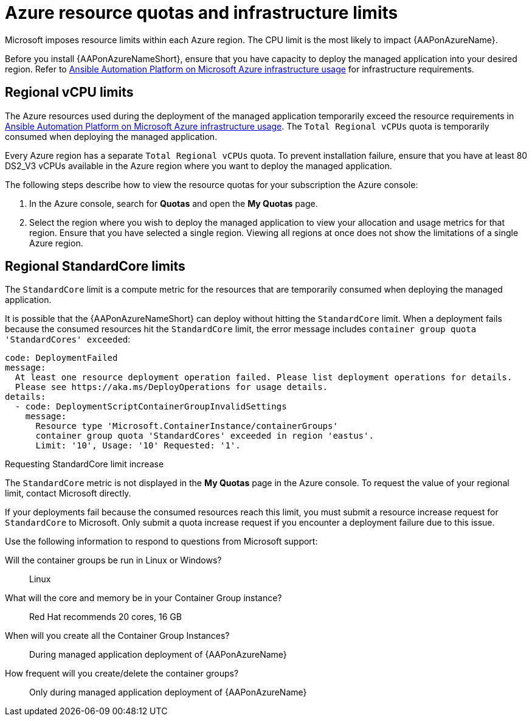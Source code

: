 [id="proc-azure-resource-quotas_{context}"]

= Azure resource quotas and infrastructure limits

Microsoft imposes resource limits within each Azure region. The CPU limit is the most likely to impact {AAPonAzureName}.

Before you install {AAPonAzureNameShort}, ensure that you have capacity to deploy the managed application into your desired region.
Refer to xref:con-azure-infrastructure-usage_azure-intro[Ansible Automation Platform on Microsoft Azure infrastructure usage] for infrastructure requirements.

== Regional vCPU limits

The Azure resources used during the deployment of the managed application temporarily exceed the resource requirements in xref:con-azure-infrastructure-usage_azure-intro[Ansible Automation Platform on Microsoft Azure infrastructure usage].
The `Total Regional vCPUs` quota is temporarily consumed when deploying the managed application.

Every Azure region has a separate `Total Regional vCPUs` quota.
To prevent installation failure, ensure that you have at least 80 DS2_V3 vCPUs available in the Azure region where you want to deploy the managed application.

The following steps describe how to view the resource quotas for your subscription the Azure console:

. In the Azure console, search for *Quotas* and open the *My Quotas* page.
. Select the region where you wish to deploy the managed application to view your allocation and usage metrics for that region.
Ensure that you have selected a single region. Viewing all regions at once does not show the limitations of a single Azure region.

== Regional StandardCore limits

The `StandardCore` limit is a compute metric for the resources that are temporarily consumed when deploying the managed application.

It is possible that the {AAPonAzureNameShort} can deploy without hitting the `StandardCore` limit.
When a deployment fails because the consumed resources hit the `StandardCore` limit, the error message includes `container group quota 'StandardCores' exceeded`:

----
code: DeploymentFailed
message:
  At least one resource deployment operation failed. Please list deployment operations for details.
  Please see https://aka.ms/DeployOperations for usage details.
details:
  - code: DeploymentScriptContainerGroupInvalidSettings
    message:
      Resource type 'Microsoft.ContainerInstance/containerGroups'
      container group quota 'StandardCores' exceeded in region 'eastus'.
      Limit: '10', Usage: '10' Requested: '1'.
----

.Requesting StandardCore limit increase

The `StandardCore` metric is not displayed in the *My Quotas* page in the Azure console. To request the value of your regional limit, contact Microsoft directly.

If your deployments fail because the consumed resources reach this limit, you must submit a resource increase request for `StandardCore` to Microsoft.
Only submit a quota increase request if you encounter a deployment failure due to this issue.

Use the following information to respond to questions from Microsoft support:

Will the container groups be run in Linux or Windows?:: Linux	
What will the core and memory be in your Container Group instance?:: Red Hat recommends 20 cores, 16 GB	
When will you create all the Container Group Instances?:: During managed application deployment of {AAPonAzureName}
How frequent will you create/delete the container groups?:: Only during managed application deployment of {AAPonAzureName}

